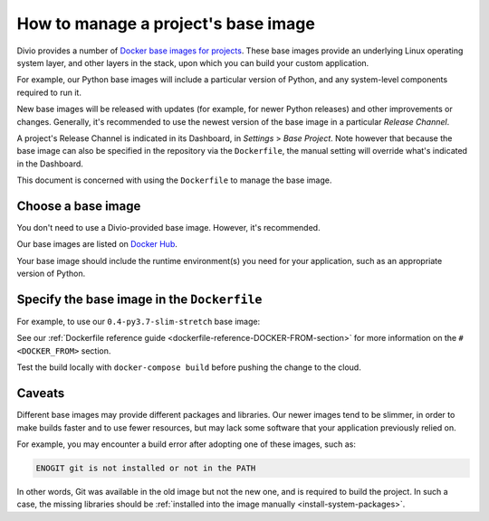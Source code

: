 .. _manage-base-image:

How to manage a project's base image
=========================================================

Divio provides a number of `Docker base images for projects
<https://hub.docker.com/r/divio/base/tags>`_. These base images provide an underlying Linux
operating system layer, and other layers in the stack, upon which you can build your custom
application.

For example, our Python base images will include a particular version of Python, and any
system-level components required to run it.

New base images will be released with updates (for example, for newer Python releases) and other
improvements or changes. Generally, it's recommended to use the newest version of the base image
in a particular *Release Channel*.

A project's Release Channel is indicated in its Dashboard, in *Settings* > *Base Project*. Note
however that because the base image can also be specified in the repository via the ``Dockerfile``,
the manual setting will override what's indicated in the Dashboard.

This document is concerned with using the ``Dockerfile`` to manage the base image.


Choose a base image
-------------------

You don't need to use a Divio-provided base image. However, it's recommended.

Our base images are listed on `Docker Hub <https://hub.docker.com/r/divio/base/tags>`_.

Your base image should include the runtime environment(s) you need for your application, such as
an appropriate version of Python.


Specify the base image in the ``Dockerfile``
--------------------------------------------

For example, to use our ``0.4-py3.7-slim-stretch`` base image:

..  code-block:: Dockerfile
    :emphasize-lines: 2

    # <DOCKER_FROM>
    FROM divio/base:0.4-py3.7-slim-stretch
    # </DOCKER_FROM>


See our :ref:`Dockerfile reference guide <dockerfile-reference-DOCKER-FROM-section>` for more
information on the ``# <DOCKER_FROM>`` section.

Test the build locally with ``docker-compose build`` before pushing the change to the cloud.


Caveats
-------

Different base images may provide different packages and libraries. Our newer images tend to be
slimmer, in order to make builds faster and to use fewer resources, but may lack some software
that your application previously relied on.

For example, you may encounter a build error after adopting one of these images, such as:

..  code-block:: text

    ENOGIT git is not installed or not in the PATH

In other words, Git was available in the old image but not the new one, and is required to build
the project. In such a case, the missing libraries should be :ref:`installed into the image
manually <install-system-packages>`.
